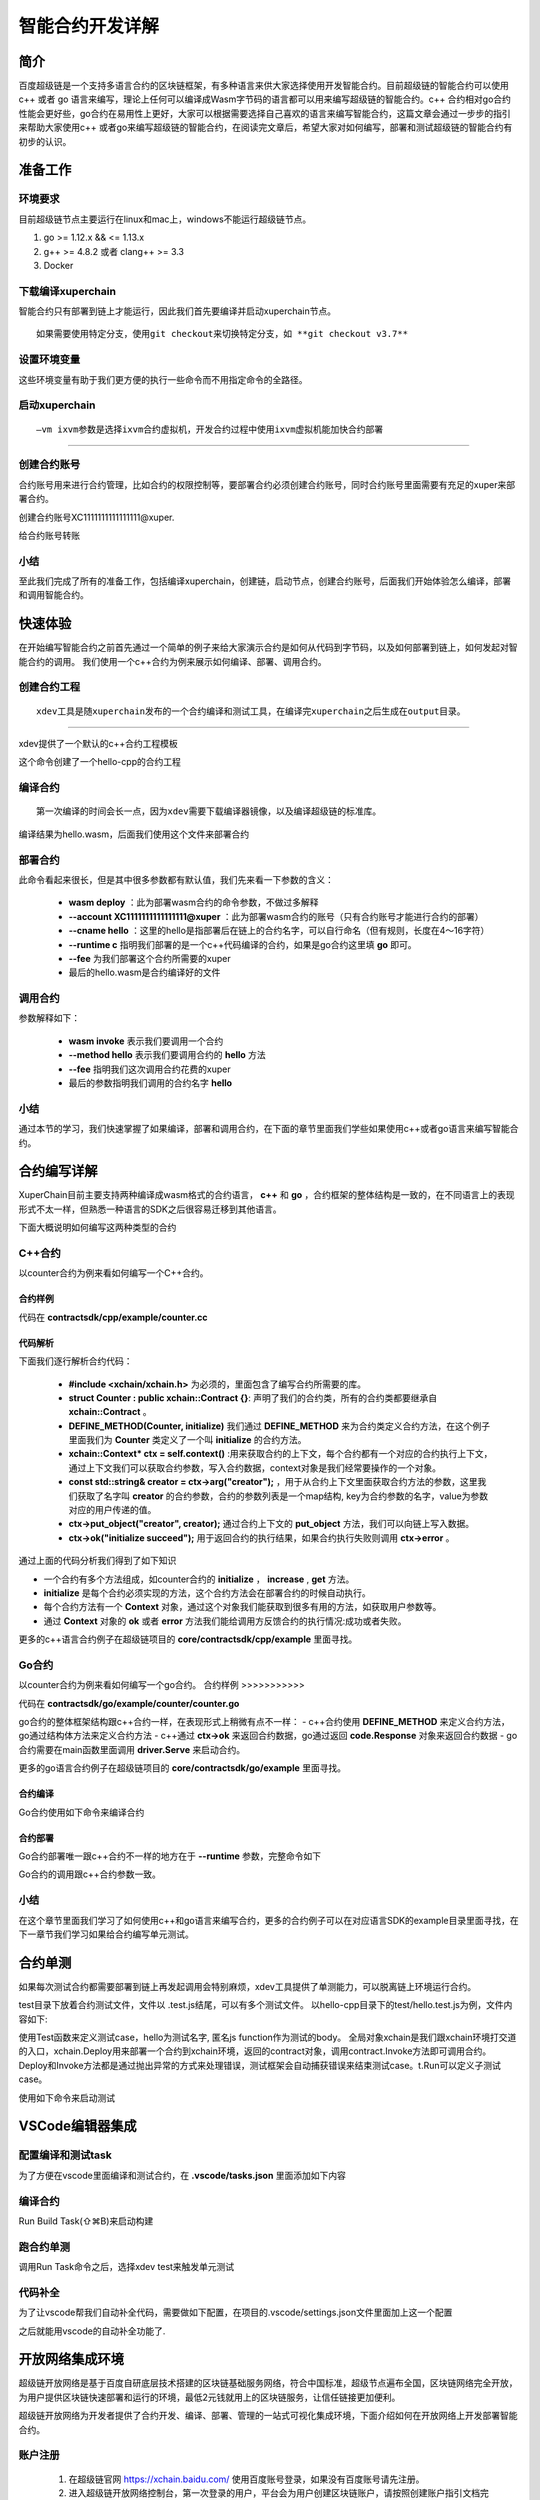 
智能合约开发详解
==========================

简介
----------

百度超级链是一个支持多语言合约的区块链框架，有多种语言来供大家选择使用开发智能合约。目前超级链的智能合约可以使用c++ 或者 go 语言来编写，理论上任何可以编译成Wasm字节码的语言都可以用来编写超级链的智能合约。c++ 合约相对go合约性能会更好些，go合约在易用性上更好，大家可以根据需要选择自己喜欢的语言来编写智能合约，这篇文章会通过一步步的指引来帮助大家使用c++ 或者go来编写超级链的智能合约，在阅读完文章后，希望大家对如何编写，部署和测试超级链的智能合约有初步的认识。

准备工作
------------

环境要求
^^^^^^^^^^^^

目前超级链节点主要运行在linux和mac上，windows不能运行超级链节点。

1. go >= 1.12.x && <= 1.13.x
#. g++ >= 4.8.2 或者 clang++ >= 3.3
#. Docker

下载编译xuperchain
^^^^^^^^^^^^^^^^^^^^^

智能合约只有部署到链上才能运行，因此我们首先要编译并启动xuperchain节点。
::

    如果需要使用特定分支，使用git checkout来切换特定分支，如 **git checkout v3.7**
	

.. code-block:: bash
    :linenos:

    $ cd $HOME
    $ git clone https://github.com/xuperchain/xuperchain.git  xuperchain
    $ cd xuperchain && make

设置环境变量
^^^^^^^^^^^^^^^^^^^^^^

这些环境变量有助于我们更方便的执行一些命令而不用指定命令的全路径。

.. code-block:: bash
    :linenos:
	
    export PATH=$HOME/xuperchain/output:$PATH
    export XDEV_ROOT=$HOME/xuperchain/core/contractsdk/cpp

启动xuperchain
^^^^^^^^^^^^^^^^^^^^^^^^^^^
::

    –vm ixvm参数是选择ixvm合约虚拟机，开发合约过程中使用ixvm虚拟机能加快合约部署

--------------------

.. code-block:: bash
    :linenos:
	
    $ cd output
    ## 首先创建链
    $ ./xchain-cli createChain
    ## 后台启动xuperchain节点
    $ nohup ./xchain --vm ixvm &

创建合约账号
^^^^^^^^^^^^^^^^^^^^

合约账号用来进行合约管理，比如合约的权限控制等，要部署合约必须创建合约账号，同时合约账号里面需要有充足的xuper来部署合约。

创建合约账号XC1111111111111111@xuper.

.. code-block:: go
    :linenos:
	
    $ ./xchain-cli account new --account 1111111111111111 --fee 2000
    contract response:
            {
                "pm": {
                    "rule": 1,
                    "acceptValue": 1.0
                },
                "aksWeight": {
                    "dpzuVdosQrF2kmzumhVeFQZa1aYcdgFpN": 1.0
                }
            }
    The gas you cousume is: 1000
    The fee you pay is: 2000
    Tx id: d62704970705a2682e2bd2c5b4f791065871fd45f64c87815b91d8a00039de35
    account name: XC1111111111111111@xuper

给合约账号转账

.. code-block:: go
    :linenos:
	
    $ ./xchain-cli transfer --to XC1111111111111111@xuper --amount 100000000
    cd26657006f6f75f07bd53ad0a7fe74d76985cd592542d8cc87dc3fcdde115f5

小结
^^^^^^^^^^^^^

至此我们完成了所有的准备工作，包括编译xuperchain，创建链，启动节点，创建合约账号，后面我们开始体验怎么编译，部署和调用智能合约。

快速体验
---------------

在开始编写智能合约之前首先通过一个简单的例子来给大家演示合约是如何从代码到字节码，以及如何部署到链上，如何发起对智能合约的调用。
我们使用一个c++合约为例来展示如何编译、部署、调用合约。

创建合约工程
^^^^^^^^^^^^^^^^^
::

    xdev工具是随xuperchain发布的一个合约编译和测试工具，在编译完xuperchain之后生成在output目录。

-----------

xdev提供了一个默认的c++合约工程模板

.. code-block:: bash
    :linenos:
    
    $ xdev init hello-cpp

 
这个命令创建了一个hello-cpp的合约工程

编译合约
^^^^^^^^^^^^^^^
::

    第一次编译的时间会长一点，因为xdev需要下载编译器镜像，以及编译超级链的标准库。


.. code-block:: bash
    :linenos:
	
    $ xdev build -o hello.wasm
    CC main.cc
    LD wasm


编译结果为hello.wasm，后面我们使用这个文件来部署合约

部署合约
^^^^^^^^^^^^^

.. code-block:: bash
    :linenos:
	
    $ ./xchain-cli wasm deploy --account XC1111111111111111@xuper --cname hello  --fee 5200000 --runtime c ./hello-cpp/hello.wasm
    contract response: initialize succeed
    The gas you cousume is: 151875
    The fee you pay is: 5200000
    Tx id: 8c33a91c5cf564a28e7b62cad827ba91e19abf961702659dd8b70a3fb872bdf1


此命令看起来很长，但是其中很多参数都有默认值，我们先来看一下参数的含义：

    - **wasm deploy** ：此为部署wasm合约的命令参数，不做过多解释
    - **--account XC1111111111111111@xuper** ：此为部署wasm合约的账号（只有合约账号才能进行合约的部署）
    - **--cname hello** ：这里的hello是指部署后在链上的合约名字，可以自行命名（但有规则，长度在4～16字符）
    - **--runtime c** 指明我们部署的是一个c++代码编译的合约，如果是go合约这里填 **go** 即可。
    - **--fee** 为我们部署这个合约所需要的xuper
    - 最后的hello.wasm是合约编译好的文件

调用合约
^^^^^^^^^^^^^

.. code-block:: bash
    :linenos:
	
    $ ./xchain-cli wasm invoke --method hello --fee 110000 hello
    contract response: hello world
    The gas you cousume is: 35
    The fee you pay is: 110000
    Tx id: d8989ad1bfd2d08bd233b7a09a544cb07976fdf3429144c42f6166d28e9ff695


参数解释如下：

    - **wasm invoke** 表示我们要调用一个合约
    - **--method hello** 表示我们要调用合约的 **hello** 方法
    - **--fee** 指明我们这次调用合约花费的xuper
    - 最后的参数指明我们调用的合约名字 **hello**

小结
^^^^^^^^^^^^

通过本节的学习，我们快速掌握了如果编译，部署和调用合约，在下面的章节里面我们学些如果使用c++或者go语言来编写智能合约。

合约编写详解
---------------

XuperChain目前主要支持两种编译成wasm格式的合约语言， **c++** 和 **go** ，合约框架的整体结构是一致的，在不同语言上的表现形式不太一样，但熟悉一种语言的SDK之后很容易迁移到其他语言。

下面大概说明如何编写这两种类型的合约

C++合约
^^^^^^^^^^^^

以counter合约为例来看如何编写一个C++合约。

合约样例
>>>>>>>>>>>>>

代码在 **contractsdk/cpp/example/counter.cc**

.. code-block:: c++
    :linenos:
	
    #include "xchain/xchain.h"
    struct Counter : public xchain::Contract {};
    DEFINE_METHOD(Counter, initialize) {
        xchain::Context* ctx = self.context();
        const std::string& creator = ctx->arg("creator");
        if (creator.empty()) {
            ctx->error("missing creator");
            return;
        }
        ctx->put_object("creator", creator);
        ctx->ok("initialize succeed");
    }
    DEFINE_METHOD(Counter, increase) {
        xchain::Context* ctx = self.context();
        const std::string& key = ctx->arg("key");
        std::string value;
        ctx->get_object(key, &value);
        int cnt = 0;
        cnt = atoi(value.c_str());
        char buf[32];
        snprintf(buf, 32, "%d", cnt + 1);
        ctx->put_object(key, buf);
        ctx->ok(buf);
    }
    DEFINE_METHOD(Counter, get) {
        xchain::Context* ctx = self.context();
        const std::string& key = ctx->arg("key");
        std::string value;
        if (ctx->get_object(key, &value)) {
            ctx->ok(value);
        } else {
            ctx->error("key not found");
        }
    }


代码解析
>>>>>>>>>>>>>>

下面我们逐行解析合约代码：

    - **#include <xchain/xchain.h>** 为必须的，里面包含了编写合约所需要的库。

    - **struct Counter : public xchain::Contract {}**: 声明了我们的合约类，所有的合约类都要继承自 **xchain::Contract** 。

    - **DEFINE_METHOD(Counter, initialize)** 我们通过 **DEFINE_METHOD** 来为合约类定义合约方法，在这个例子里面我们为 **Counter** 类定义了一个叫 **initialize** 的合约方法。

    - **xchain::Context* ctx = self.context()** :用来获取合约的上下文，每个合约都有一个对应的合约执行上下文，通过上下文我们可以获取合约参数，写入合约数据，context对象是我们经常要操作的一个对象。

    - **const std::string& creator = ctx->arg("creator");** ，用于从合约上下文里面获取合约方法的参数，这里我们获取了名字叫 **creator** 的合约参数，合约的参数列表是一个map结构, key为合约参数的名字，value为参数对应的用户传递的值。

    - **ctx->put_object("creator", creator);** 通过合约上下文的 **put_object** 方法，我们可以向链上写入数据。

    - **ctx->ok("initialize succeed");** 用于返回合约的执行结果，如果合约执行失败则调用 **ctx->error** 。

通过上面的代码分析我们得到了如下知识

- 一个合约有多个方法组成，如counter合约的 **initialize** ， **increase** , **get** 方法。
- **initialize** 是每个合约必须实现的方法，这个合约方法会在部署合约的时候自动执行。
- 每个合约方法有一个 **Context** 对象，通过这个对象我们能获取到很多有用的方法，如获取用户参数等。
- 通过 **Context** 对象的 **ok** 或者 **error** 方法我们能给调用方反馈合约的执行情况:成功或者失败。

更多的c++语言合约例子在超级链项目的 **core/contractsdk/cpp/example** 里面寻找。

Go合约
^^^^^^^^^^^

以counter合约为例来看如何编写一个go合约。
合约样例
>>>>>>>>>>>

代码在 **contractsdk/go/example/counter/counter.go**

.. code-block:: go
    :linenos:
	
    package main
    import (
        "strconv"
        "github.com/xuperchain/xuperunion/contractsdk/go/code"
        "github.com/xuperchain/xuperunion/contractsdk/go/driver"
    )
    type counter struct{}
    func (c *counter) Initialize(ctx code.Context) code.Response {
        creator, ok := ctx.Args()["creator"]
        if !ok {
            return code.Errors("missing creator")
        }
        err := ctx.PutObject([]byte("creator"), creator)
        if err != nil {
            return code.Error(err)
        }
        return code.OK(nil)
    }
    func (c *counter) Increase(ctx code.Context) code.Response {
        key, ok := ctx.Args()["key"]
        if !ok {
            return code.Errors("missing key")
        }
        value, err := ctx.GetObject(key)
        cnt := 0
        if err == nil {
            cnt, _ = strconv.Atoi(string(value))
        }
        cntstr := strconv.Itoa(cnt + 1)
        err = ctx.PutObject(key, []byte(cntstr))
        if err != nil {
            return code.Error(err)
        }
        return code.OK([]byte(cntstr))
    }
    func (c *counter) Get(ctx code.Context) code.Response {
        key, ok := ctx.Args()["key"]
        if !ok {
            return code.Errors("missing key")
        }
        value, err := ctx.GetObject(key)
        if err != nil {
            return code.Error(err)
        }
        return code.OK(value)
    }
    func main() {
        driver.Serve(new(counter))
    }


go合约的整体框架结构跟c++合约一样，在表现形式上稍微有点不一样：
- c++合约使用 **DEFINE_METHOD** 来定义合约方法，go通过结构体方法来定义合约方法
- c++通过 **ctx->ok** 来返回合约数据，go通过返回 **code.Response** 对象来返回合约数据
- go合约需要在main函数里面调用 **driver.Serve** 来启动合约。

更多的go语言合约例子在超级链项目的 **core/contractsdk/go/example** 里面寻找。

合约编译
>>>>>>>>>>>

Go合约使用如下命令来编译合约

.. code-block:: go
    :linenos:
	
    GOOS=js GOARCH=wasm go build -o hello.wasm


合约部署
>>>>>>>>>>>>>
Go合约部署唯一跟c++合约不一样的地方在于 **--runtime** 参数，完整命令如下

.. code-block:: bash
    :linenos:
	
    $ ./xchain-cli wasm deploy --account XC1111111111111111@xuper --cname hello  --fee 5200000 --runtime go ./hello-go/hello.wasm


Go合约的调用跟c++合约参数一致。

小结
^^^^^^^^^

在这个章节里面我们学习了如何使用c++和go语言来编写合约，更多的合约例子可以在对应语言SDK的example目录里面寻找，在下一章节我们学习如果给合约编写单元测试。

合约单测
-----------

如果每次测试合约都需要部署到链上再发起调用会特别麻烦，xdev工具提供了单测能力，可以脱离链上环境运行合约。

test目录下放着合约测试文件，文件以 .test.js结尾，可以有多个测试文件。
以hello-cpp目录下的test/hello.test.js为例，文件内容如下:

.. code-block:: c++
    :linenos:
	
    var assert = require("assert");
    Test("hello", function (t) {
        var contract;
        t.Run("deploy", function (tt) {
            contract = xchain.Deploy({
                name: "hello",
                code: "../hello.wasm",
                lang: "c",
                init_args: {}
            })
        });
        t.Run("invoke", function (tt) {
            resp = contract.Invoke("hello", {});
            assert.equal(resp.Body, "hello world");
        })
    })


使用Test函数来定义测试case，hello为测试名字, 匿名js function作为测试的body。
全局对象xchain是我们跟xchain环境打交道的入口，xchain.Deploy用来部署一个合约到xchain环境，返回的contract对象，调用contract.Invoke方法即可调用合约。
Deploy和Invoke方法都是通过抛出异常的方式来处理错误，测试框架会自动捕获错误来结束测试case。t.Run可以定义子测试case。

使用如下命令来启动测试

.. code-block:: bash
    :linenos:
	
    $ cd hello-cpp
    $ xdev test # 测试test目录下的所有case
    === RUN   hello
    === RUN   hello/deploy
    === RUN   hello/invoke
    --- PASS: hello (0.11s)
        --- PASS: hello/deploy (0.07s)
        --- PASS: hello/invoke (0.02s)
    PASS



VSCode编辑器集成
-------------------------

配置编译和测试task
^^^^^^^^^^^^^^^^^^^^^

为了方便在vscode里面编译和测试合约，在 **.vscode/tasks.json** 里面添加如下内容

.. code-block:: json
    :linenos:
	
    {
        // See https://go.microsoft.com/fwlink/?LinkId=733558
        // for the documentation about the tasks.json format
        "version": "2.0.0",
        "tasks": [
            {
                "label": "xdev build",
                "type": "shell",
                "command": "xdev build -p",
                "options": {
                    "cwd": "${workspaceFolder}"
                },
                "group": {
                    "kind": "build",
                    "isDefault": true
                }
            },
            {
                "label": "xdev test",
                "type": "shell",
                "command": "xdev test",
                "options": {
                    "cwd": "${workspaceFolder}"
                }
            }
        ]
    }



编译合约
^^^^^^^^^^^^^^

Run Build Task(⇧⌘B)来启动构建

.. image:: ../images/xdev-build1.gif
    :align: center

跑合约单测
^^^^^^^^^^^^^

调用Run Task命令之后，选择xdev test来触发单元测试

.. image:: ../images/xdev-test.gif
    :align: center


代码补全
^^^^^^^^^^^^^^

为了让vscode帮我们自动补全代码，需要做如下配置，在项目的.vscode/settings.json文件里面加上这一个配置

.. code-block:: go
    :linenos:
	
    {
        "C_Cpp.default.compileCommands": "${workspaceFolder}/compile_commands.json"
    }


之后就能用vscode的自动补全功能了.

开放网络集成环境
---------------------

超级链开放网络是基于百度自研底层技术搭建的区块链基础服务网络，符合中国标准，超级节点遍布全国，区块链网络完全开放，为用户提供区块链快速部署和运行的环境，最低2元钱就用上的区块链服务，让信任链接更加便利。

超级链开放网络为开发者提供了合约开发、编译、部署、管理的一站式可视化集成环境，下面介绍如何在开放网络上开发部署智能合约。

.. image:: ../images/xuperos-dashboard.png
    :align: center

账户注册
^^^^^^^^^^^^

    1. 在超级链官网 https://xchain.baidu.com/ 使用百度账号登录，如果没有百度账号请先注册。
    #. 进入超级链开放网络控制台，第一次登录的用户，平台会为用户创建区块链账户，请按照创建账户指引文档完成安全码设置，并记录自己的助记词和私钥。

.. image:: ../images/xuperos-create-account.png
    :align: center
	
创建合约账户
^^^^^^^^^^^^^^^^

    1. 在工作台，选择「开放网络 —> 合约管理」，点击「创建合约账户」
    #. 进入创建合约账户页，输入安全码后点击「确认创建」，系统自动生成账户名称后，即创建完毕 
	
.. image:: ../images/xuperos-no-account.png
    :align: center
	
	
合约开发和部署
^^^^^^^^^^^^^^^^

    1. 在工作台，选择「开放网络 —> 合约管理」，点击「创建智能合约」

    #. 进入新页面，按要求填写基本信息、编辑合约代码，编译成功后点击「安装」，即可进入合约安装(部署)流程。 合约代码编译有两种方式：
	
       + 模板合约；选择模板后，只需在模板代码中填写相关参数即可（参考模板详情完成参数填写）
       + 自定义合约；在编辑器内完成C++语言的合约编辑即可

.. image:: ../images/xuperos-create-contract.png
    :align: center

3. 进入安装流程，用户需按合约代码完成预执行操作。点击「开始验证」，执行通过会进入安装确认页

        + 模板合约；系统会提供模板的函数，只需填写参数即可（可参考模板详情）
        + 自定义合约；根据页面操作说明，完成函数、参数填写 

.. image:: ../images/xuperos-install-contract.png
    :align: center

4. 进入确认安装页，页面显示安装合约预计消耗的余额。点击「安装合约」将合约上链，上链过程需要等待10S左右。安装完成后，在合约管理列表中可看到合约状态变更为‘安装成功’，即该合约已完成安装。


合约调用
^^^^^^^^^^^^

目前开放网络支持通过Go和Javascript两种SDK调用智能合约。

    - Go SDK：https://github.com/xuperchain/xuper-java-sdk
    - Javascript SDK：https://github.com/xuperchain/xuper-sdk-js

结语
-------

通过上面的学习，相信大家已经掌握了如何编写超级链智能合约的方法，想要更深入了解超级链，可以通过访问超级链开源项目 https://github.com/xuperchain/xuperchain 来获取更多的学习资料。
